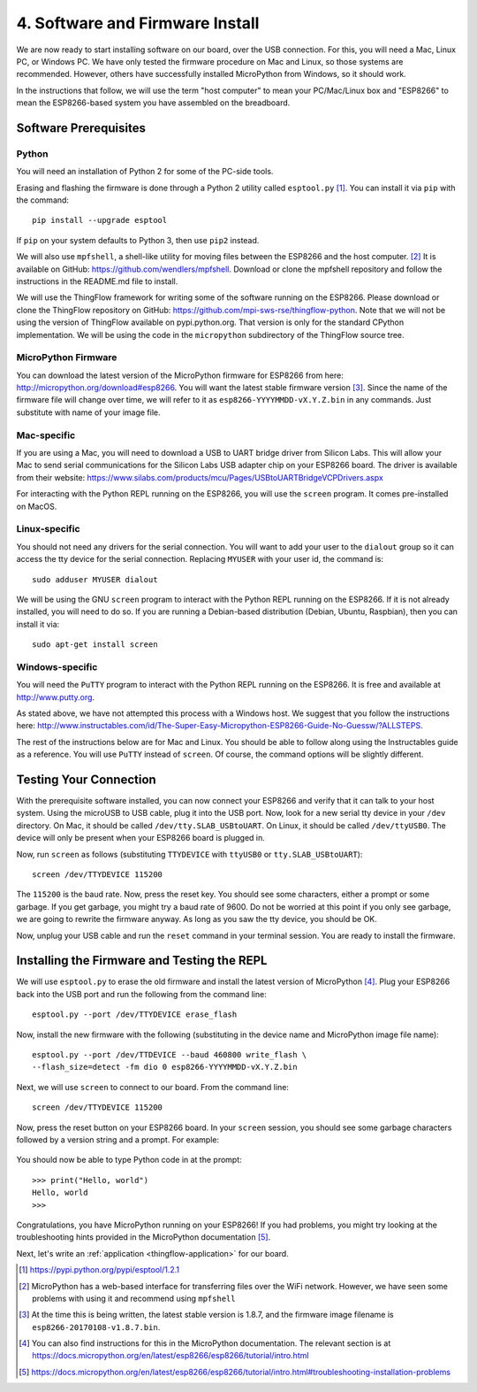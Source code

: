 .. _firmware-and-testing:

4. Software and Firmware Install
================================
We are now ready to start installing software on our board, over the USB
connection. For this, you will need a Mac, Linux PC, or Windows PC.
We have only tested the firmware procedure on Mac and Linux, so those
systems are recommended. However, others have successfully installed MicroPython
from Windows, so it should work.

In the instructions that follow, we will use the term "host computer" to mean
your PC/Mac/Linux box and "ESP8266" to mean the ESP8266-based system you have
assembled on the breadboard.

Software Prerequisites
----------------------
Python
~~~~~~
You will need an installation of Python 2 for some of the PC-side tools.

Erasing and flashing the firmware is done through a Python 2 utility called
``esptool.py`` [#]_. You can install it via ``pip`` with the command::

  pip install --upgrade esptool

If ``pip`` on your system defaults to Python 3, then use ``pip2`` instead.

We will also use ``mpfshell``, a shell-like utility for moving files between the
ESP8266 and the host computer. [#]_ It is available on GitHub: https://github.com/wendlers/mpfshell.
Download or clone the mpfshell repository and follow the instructions in the
README.md file to install.

We will use the ThingFlow framework for writing some of the software running on
the ESP8266. Please download or clone the ThingFlow repository on GitHub:
https://github.com/mpi-sws-rse/thingflow-python. Note that we will not be using
the version of ThingFlow available on pypi.python.org. That version is only for
the standard CPython implementation. We will be using the code in the
``micropython`` subdirectory of the ThingFlow source tree.

MicroPython Firmware
~~~~~~~~~~~~~~~~~~~~
You can download the latest version of the MicroPython firmware for ESP8266 from
here: http://micropython.org/download#esp8266. You will want the latest stable
firmware version [#]_. Since the name of the firmware file will change over time,
we will refer to it as ``esp8266-YYYYMMDD-vX.Y.Z.bin`` in any commands. Just substitute
with name of your image file.

Mac-specific
~~~~~~~~~~~~
If you are using a Mac, you will need to download a USB to UART bridge driver
from Silicon Labs. This will allow your Mac to send serial communications for the
Silicon Labs USB adapter chip on your ESP8266 board. The driver is available from
their website: https://www.silabs.com/products/mcu/Pages/USBtoUARTBridgeVCPDrivers.aspx

For interacting with the Python REPL running on the ESP8266, you will use the
``screen`` program. It comes pre-installed on MacOS.

Linux-specific
~~~~~~~~~~~~~~
You should not need any drivers for the serial connection. You will want to add
your user to the ``dialout`` group so it can access the tty device for the serial
connection. Replacing ``MYUSER`` with your user id, the command is::

  sudo adduser MYUSER dialout

We will be using the GNU ``screen`` program to interact with the Python REPL
running on the ESP8266. If it is not already installed, you will need to do so.
If you are running a Debian-based distribution (Debian, Ubuntu, Raspbian), then
you can install it via::

  sudo apt-get install screen

Windows-specific
~~~~~~~~~~~~~~~~
You will need the ``PuTTY`` program to interact with the Python REPL running
on the ESP8266. It is free and available at http://www.putty.org.

As stated above, we have not attempted this process with a Windows host. We
suggest that you follow the instructions here: http://www.instructables.com/id/The-Super-Easy-Micropython-ESP8266-Guide-No-Guessw/?ALLSTEPS.

The rest of the instructions below are for Mac and Linux. You should be able to
follow along using the Instructables guide as a reference. You will use ``PuTTY``
instead of ``screen``. Of course, the command options will be slightly
different.

Testing Your Connection
-----------------------
With the prerequisite software installed, you can now connect your ESP8266 and
verify that it can talk to your host system. Using the microUSB to USB cable,
plug it into the USB port. Now, look for a new serial tty device in your
``/dev`` directory. On Mac, it should be called ``/dev/tty.SLAB_USBtoUART``.
On Linux, it should be called ``/dev/ttyUSB0``. The device will only be
present when your ESP8266 board is plugged in.

Now, run ``screen`` as follows (substituting ``TTYDEVICE`` with ``ttyUSB0`` or
``tty.SLAB_USBtoUART``)::

  screen /dev/TTYDEVICE 115200

The ``115200`` is the baud rate. Now, press the reset key. You should see some
characters, either a prompt or some garbage. If you get garbage, you might
try a baud rate of 9600. Do not be worried at this point if you only see garbage,
we are going to rewrite the firmware anyway. As long as you saw the tty device,
you should be OK.

Now, unplug your USB cable and run the ``reset`` command in your terminal
session. You are ready to install the firmware.

Installing the Firmware and Testing the REPL
--------------------------------------------
We will use ``esptool.py`` to erase the old firmware and install the latest
version of MicroPython [#]_. Plug your ESP8266 back into the USB port and run
the following from the command line::

  esptool.py --port /dev/TTYDEVICE erase_flash

Now, install the new firmware with the following (substituting in the device name
and MicroPython image file name)::

  esptool.py --port /dev/TTDEVICE --baud 460800 write_flash \
  --flash_size=detect -fm dio 0 esp8266-YYYYMMDD-vX.Y.Z.bin

Next, we will use ``screen`` to connect to our board. From the command line::

  screen /dev/TTYDEVICE 115200

Now, press the reset button on your ESP8266 board. In your ``screen`` session,
you should see some garbage characters followed by a version string and a
prompt. For example:

  .. image:: _static/micropython_version_prompt.png


You should now be able to type Python code in at the prompt::

  >>> print("Hello, world")
  Hello, world
  >>>

Congratulations, you have MicroPython running on your ESP8266! If you had
problems, you might try looking at the troubleshooting hints provided in
the MicroPython documentation [#]_.

Next, let's write an :ref:`application <thingflow-application>` for our board.
  
.. [#] https://pypi.python.org/pypi/esptool/1.2.1

.. [#] MicroPython has a web-based interface for transferring files
       over the WiFi network. However, we have seen some problems with using it
       and recommend using ``mpfshell``

.. [#] At the time this is being written, the latest stable version is 1.8.7,
       and the firmware image filename is
       ``esp8266-20170108-v1.8.7.bin``.

.. [#] You can also find instructions for this in the MicroPython documentation.
       The relevant section is at
       https://docs.micropython.org/en/latest/esp8266/esp8266/tutorial/intro.html

.. [#] https://docs.micropython.org/en/latest/esp8266/esp8266/tutorial/intro.html#troubleshooting-installation-problems
